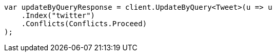 ////
IMPORTANT NOTE
==============
This file is generated from method Line12 in https://github.com/elastic/elasticsearch-net/tree/master/src/Examples/Examples/Docs/UpdateByQueryPage.cs#L12-L23.
If you wish to submit a PR to change this example, please change the source method above
and run dotnet run -- asciidoc in the ExamplesGenerator project directory.
////
[source, csharp]
----
var updateByQueryResponse = client.UpdateByQuery<Tweet>(u => u
    .Index("twitter")
    .Conflicts(Conflicts.Proceed)
);
----

